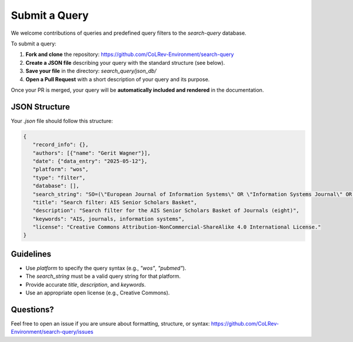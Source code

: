 Submit a Query
===========================

We welcome contributions of queries and predefined query filters to the `search-query` database.

To submit a query:

1. **Fork and clone** the repository:
   https://github.com/CoLRev-Environment/search-query

2. **Create a JSON file** describing your query with the standard structure (see below).

3. **Save your file** in the directory:
   `search_query/json_db/`

4. **Open a Pull Request** with a short description of your query and its purpose.

Once your PR is merged, your query will be **automatically included and rendered** in the documentation.

JSON Structure
---------------------------

Your `.json` file should follow this structure:

.. code-block:: json

   {
      "record_info": {},
      "authors": [{"name": "Gerit Wagner"}],
      "date": {"data_entry": "2025-05-12"},
      "platform": "wos",
      "type": "filter",
      "database": [],
      "search_string": "SO=(\"European Journal of Information Systems\" OR \"Information Systems Journal\" OR \"Information Systems Research\" OR \"Journal of the Association for Information Systems\" OR \"Journal of Information Technology\" OR \"Journal of Management Information Systems\" OR \"Journal of Strategic Information Systems\" OR \"MIS Quarterly\") OR IS=(0960-085X OR 1476-9344 OR 1350-1917 OR 1365-2575 OR 1047-7047 OR 1526-5536 OR 1536-9323 OR 0268-3962 OR 1466-4437 OR 0742-1222 OR 1557-928X OR 0963-8687 OR 1873-1198 OR 0276-7783 OR 2162-9730)",
      "title": "Search filter: AIS Senior Scholars Basket",
      "description": "Search filter for the AIS Senior Scholars Basket of Journals (eight)",
      "keywords": "AIS, journals, information systems",
      "license": "Creative Commons Attribution-NonCommercial-ShareAlike 4.0 International License."
   }

Guidelines
---------------------------

- Use `platform` to specify the query syntax (e.g., `"wos"`, `"pubmed"`).
- The `search_string` must be a valid query string for that platform.
- Provide accurate `title`, `description`, and `keywords`.
- Use an appropriate open license (e.g., Creative Commons).

Questions?
---------------------------

Feel free to open an issue if you are unsure about formatting, structure, or syntax:
https://github.com/CoLRev-Environment/search-query/issues
